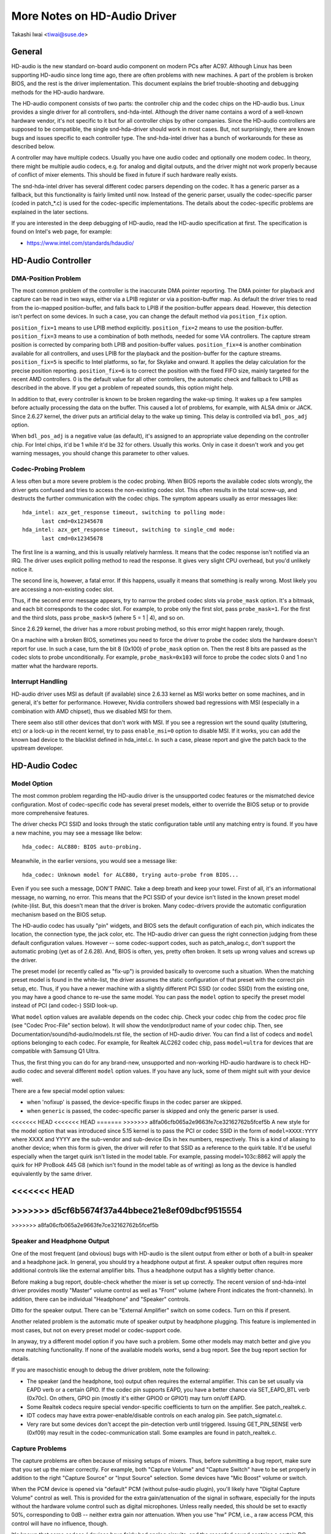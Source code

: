 =============================
More Notes on HD-Audio Driver
=============================

Takashi Iwai <tiwai@suse.de>


General
=======

HD-audio is the new standard on-board audio component on modern PCs
after AC97.  Although Linux has been supporting HD-audio since long
time ago, there are often problems with new machines.  A part of the
problem is broken BIOS, and the rest is the driver implementation.
This document explains the brief trouble-shooting and debugging
methods for the	HD-audio hardware.

The HD-audio component consists of two parts: the controller chip and 
the codec chips on the HD-audio bus.  Linux provides a single driver
for all controllers, snd-hda-intel.  Although the driver name contains
a word of a well-known hardware vendor, it's not specific to it but for
all controller chips by other companies.  Since the HD-audio
controllers are supposed to be compatible, the single snd-hda-driver
should work in most cases.  But, not surprisingly, there are known
bugs and issues specific to each controller type.  The snd-hda-intel
driver has a bunch of workarounds for these as described below.

A controller may have multiple codecs.  Usually you have one audio
codec and optionally one modem codec.  In theory, there might be
multiple audio codecs, e.g. for analog and digital outputs, and the
driver might not work properly because of conflict of mixer elements.
This should be fixed in future if such hardware really exists.

The snd-hda-intel driver has several different codec parsers depending
on the codec.  It has a generic parser as a fallback, but this
functionality is fairly limited until now.  Instead of the generic
parser, usually the codec-specific parser (coded in patch_*.c) is used
for the codec-specific implementations.  The details about the
codec-specific problems are explained in the later sections.

If you are interested in the deep debugging of HD-audio, read the
HD-audio specification at first.  The specification is found on
Intel's web page, for example:

* https://www.intel.com/standards/hdaudio/


HD-Audio Controller
===================

DMA-Position Problem
--------------------
The most common problem of the controller is the inaccurate DMA
pointer reporting.  The DMA pointer for playback and capture can be
read in two ways, either via a LPIB register or via a position-buffer
map.  As default the driver tries to read from the io-mapped
position-buffer, and falls back to LPIB if the position-buffer appears
dead.  However, this detection isn't perfect on some devices.  In such
a case, you can change the default method via ``position_fix`` option.

``position_fix=1`` means to use LPIB method explicitly.
``position_fix=2`` means to use the position-buffer.
``position_fix=3`` means to use a combination of both methods, needed
for some VIA controllers.  The capture stream position is corrected
by comparing both LPIB and position-buffer values.
``position_fix=4`` is another combination available for all controllers,
and uses LPIB for the playback and the position-buffer for the capture
streams.
``position_fix=5`` is specific to Intel platforms, so far, for Skylake
and onward.  It applies the delay calculation for the precise position
reporting.
``position_fix=6`` is to correct the position with the fixed FIFO
size, mainly targeted for the recent AMD controllers.
0 is the default value for all other
controllers, the automatic check and fallback to LPIB as described in
the above.  If you get a problem of repeated sounds, this option might
help.

In addition to that, every controller is known to be broken regarding
the wake-up timing.  It wakes up a few samples before actually
processing the data on the buffer.  This caused a lot of problems, for
example, with ALSA dmix or JACK.  Since 2.6.27 kernel, the driver puts
an artificial delay to the wake up timing.  This delay is controlled
via ``bdl_pos_adj`` option. 

When ``bdl_pos_adj`` is a negative value (as default), it's assigned to
an appropriate value depending on the controller chip.  For Intel
chips, it'd be 1 while it'd be 32 for others.  Usually this works.
Only in case it doesn't work and you get warning messages, you should
change this parameter to other values.


Codec-Probing Problem
---------------------
A less often but a more severe problem is the codec probing.  When
BIOS reports the available codec slots wrongly, the driver gets
confused and tries to access the non-existing codec slot.  This often
results in the total screw-up, and destructs the further communication
with the codec chips.  The symptom appears usually as error messages
like:
::

    hda_intel: azx_get_response timeout, switching to polling mode:
          last cmd=0x12345678
    hda_intel: azx_get_response timeout, switching to single_cmd mode:
          last cmd=0x12345678

The first line is a warning, and this is usually relatively harmless.
It means that the codec response isn't notified via an IRQ.  The
driver uses explicit polling method to read the response.  It gives
very slight CPU overhead, but you'd unlikely notice it.

The second line is, however, a fatal error.  If this happens, usually
it means that something is really wrong.  Most likely you are
accessing a non-existing codec slot.

Thus, if the second error message appears, try to narrow the probed
codec slots via ``probe_mask`` option.  It's a bitmask, and each bit
corresponds to the codec slot.  For example, to probe only the first
slot, pass ``probe_mask=1``.  For the first and the third slots, pass
``probe_mask=5`` (where 5 = 1 | 4), and so on.

Since 2.6.29 kernel, the driver has a more robust probing method, so
this error might happen rarely, though.

On a machine with a broken BIOS, sometimes you need to force the
driver to probe the codec slots the hardware doesn't report for use.
In such a case, turn the bit 8 (0x100) of ``probe_mask`` option on.
Then the rest 8 bits are passed as the codec slots to probe
unconditionally.  For example, ``probe_mask=0x103`` will force to probe
the codec slots 0 and 1 no matter what the hardware reports.


Interrupt Handling
------------------
HD-audio driver uses MSI as default (if available) since 2.6.33
kernel as MSI works better on some machines, and in general, it's
better for performance.  However, Nvidia controllers showed bad
regressions with MSI (especially in a combination with AMD chipset),
thus we disabled MSI for them.

There seem also still other devices that don't work with MSI.  If you
see a regression wrt the sound quality (stuttering, etc) or a lock-up
in the recent kernel, try to pass ``enable_msi=0`` option to disable
MSI.  If it works, you can add the known bad device to the blacklist
defined in hda_intel.c.  In such a case, please report and give the
patch back to the upstream developer. 


HD-Audio Codec
==============

Model Option
------------
The most common problem regarding the HD-audio driver is the
unsupported codec features or the mismatched device configuration.
Most of codec-specific code has several preset models, either to
override the BIOS setup or to provide more comprehensive features.

The driver checks PCI SSID and looks through the static configuration
table until any matching entry is found.  If you have a new machine,
you may see a message like below:
::

    hda_codec: ALC880: BIOS auto-probing.

Meanwhile, in the earlier versions, you would see a message like:
::

    hda_codec: Unknown model for ALC880, trying auto-probe from BIOS...

Even if you see such a message, DON'T PANIC.  Take a deep breath and
keep your towel.  First of all, it's an informational message, no
warning, no error.  This means that the PCI SSID of your device isn't
listed in the known preset model (white-)list.  But, this doesn't mean
that the driver is broken.  Many codec-drivers provide the automatic
configuration mechanism based on the BIOS setup.

The HD-audio codec has usually "pin" widgets, and BIOS sets the default
configuration of each pin, which indicates the location, the
connection type, the jack color, etc.  The HD-audio driver can guess
the right connection judging from these default configuration values.
However -- some codec-support codes, such as patch_analog.c, don't
support the automatic probing (yet as of 2.6.28).  And, BIOS is often,
yes, pretty often broken.  It sets up wrong values and screws up the
driver.

The preset model (or recently called as "fix-up") is provided
basically to overcome such a situation.  When the matching preset
model is found in the white-list, the driver assumes the static
configuration of that preset with the correct pin setup, etc.
Thus, if you have a newer machine with a slightly different PCI SSID
(or codec SSID) from the existing one, you may have a good chance to
re-use the same model.  You can pass the ``model`` option to specify the
preset model instead of PCI (and codec-) SSID look-up.

What ``model`` option values are available depends on the codec chip.
Check your codec chip from the codec proc file (see "Codec Proc-File"
section below).  It will show the vendor/product name of your codec
chip.  Then, see Documentation/sound/hd-audio/models.rst file,
the section of HD-audio driver.  You can find a list of codecs
and ``model`` options belonging to each codec.  For example, for Realtek
ALC262 codec chip, pass ``model=ultra`` for devices that are compatible
with Samsung Q1 Ultra.

Thus, the first thing you can do for any brand-new, unsupported and
non-working HD-audio hardware is to check HD-audio codec and several
different ``model`` option values.  If you have any luck, some of them
might suit with your device well.

There are a few special model option values:

* when 'nofixup' is passed, the device-specific fixups in the codec
  parser are skipped.
* when ``generic`` is passed, the codec-specific parser is skipped and
  only the generic parser is used.

<<<<<<< HEAD
<<<<<<< HEAD
=======
>>>>>>> a8fa06cfb065a2e9663fe7ce32162762b5fcef5b
A new style for the model option that was introduced since 5.15 kernel
is to pass the PCI or codec SSID in the form of ``model=XXXX:YYYY``
where XXXX and YYYY are the sub-vendor and sub-device IDs in hex
numbers, respectively.  This is a kind of aliasing to another device;
when this form is given, the driver will refer to that SSID as a
reference to the quirk table.  It'd be useful especially when the
target quirk isn't listed in the model table.  For example, passing
model=103c:8862 will apply the quirk for HP ProBook 445 G8 (which
isn't found in the model table as of writing) as long as the device is
handled equivalently by the same driver.

<<<<<<< HEAD
=======
>>>>>>> d5cf6b5674f37a44bbece21e8ef09dbcf9515554
=======
>>>>>>> a8fa06cfb065a2e9663fe7ce32162762b5fcef5b

Speaker and Headphone Output
----------------------------
One of the most frequent (and obvious) bugs with HD-audio is the
silent output from either or both of a built-in speaker and a
headphone jack.  In general, you should try a headphone output at
first.  A speaker output often requires more additional controls like
the external amplifier bits.  Thus a headphone output has a slightly
better chance.

Before making a bug report, double-check whether the mixer is set up
correctly.  The recent version of snd-hda-intel driver provides mostly
"Master" volume control as well as "Front" volume (where Front
indicates the front-channels).  In addition, there can be individual
"Headphone" and "Speaker" controls.

Ditto for the speaker output.  There can be "External Amplifier"
switch on some codecs.  Turn on this if present.

Another related problem is the automatic mute of speaker output by
headphone plugging.  This feature is implemented in most cases, but
not on every preset model or codec-support code.

In anyway, try a different model option if you have such a problem.
Some other models may match better and give you more matching
functionality.  If none of the available models works, send a bug
report.  See the bug report section for details.

If you are masochistic enough to debug the driver problem, note the
following:

* The speaker (and the headphone, too) output often requires the
  external amplifier.  This can be set usually via EAPD verb or a
  certain GPIO.  If the codec pin supports EAPD, you have a better
  chance via SET_EAPD_BTL verb (0x70c).  On others, GPIO pin (mostly
  it's either GPIO0 or GPIO1) may turn on/off EAPD.
* Some Realtek codecs require special vendor-specific coefficients to
  turn on the amplifier.  See patch_realtek.c.
* IDT codecs may have extra power-enable/disable controls on each
  analog pin.  See patch_sigmatel.c.
* Very rare but some devices don't accept the pin-detection verb until
  triggered.  Issuing GET_PIN_SENSE verb (0xf09) may result in the
  codec-communication stall.  Some examples are found in
  patch_realtek.c.


Capture Problems
----------------
The capture problems are often because of missing setups of mixers.
Thus, before submitting a bug report, make sure that you set up the
mixer correctly.  For example, both "Capture Volume" and "Capture
Switch" have to be set properly in addition to the right "Capture
Source" or "Input Source" selection.  Some devices have "Mic Boost"
volume or switch.

When the PCM device is opened via "default" PCM (without pulse-audio
plugin), you'll likely have "Digital Capture Volume" control as well.
This is provided for the extra gain/attenuation of the signal in
software, especially for the inputs without the hardware volume
control such as digital microphones.  Unless really needed, this
should be set to exactly 50%, corresponding to 0dB -- neither extra
gain nor attenuation.  When you use "hw" PCM, i.e., a raw access PCM,
this control will have no influence, though.

It's known that some codecs / devices have fairly bad analog circuits,
and the recorded sound contains a certain DC-offset.  This is no bug
of the driver.

Most of modern laptops have no analog CD-input connection.  Thus, the
recording from CD input won't work in many cases although the driver
provides it as the capture source.  Use CDDA instead.

The automatic switching of the built-in and external mic per plugging
is implemented on some codec models but not on every model.  Partly
because of my laziness but mostly lack of testers.  Feel free to
submit the improvement patch to the author.


Direct Debugging
----------------
If no model option gives you a better result, and you are a tough guy
to fight against evil, try debugging via hitting the raw HD-audio
codec verbs to the device.  Some tools are available: hda-emu and
hda-analyzer.  The detailed description is found in the sections
below.  You'd need to enable hwdep for using these tools.  See "Kernel
Configuration" section.


Other Issues
============

Kernel Configuration
--------------------
In general, I recommend you to enable the sound debug option,
``CONFIG_SND_DEBUG=y``, no matter whether you are debugging or not.
This enables snd_printd() macro and others, and you'll get additional
kernel messages at probing.

In addition, you can enable ``CONFIG_SND_DEBUG_VERBOSE=y``.  But this
will give you far more messages.  Thus turn this on only when you are
sure to want it.

Don't forget to turn on the appropriate ``CONFIG_SND_HDA_CODEC_*``
options.  Note that each of them corresponds to the codec chip, not
the controller chip.  Thus, even if lspci shows the Nvidia controller,
you may need to choose the option for other vendors.  If you are
unsure, just select all yes.

``CONFIG_SND_HDA_HWDEP`` is a useful option for debugging the driver.
When this is enabled, the driver creates hardware-dependent devices
(one per each codec), and you have a raw access to the device via
these device files.  For example, ``hwC0D2`` will be created for the
codec slot #2 of the first card (#0).  For debug-tools such as
hda-verb and hda-analyzer, the hwdep device has to be enabled.
Thus, it'd be better to turn this on always.

``CONFIG_SND_HDA_RECONFIG`` is a new option, and this depends on the
hwdep option above.  When enabled, you'll have some sysfs files under
the corresponding hwdep directory.  See "HD-audio reconfiguration"
section below.

``CONFIG_SND_HDA_POWER_SAVE`` option enables the power-saving feature.
See "Power-saving" section below.


Codec Proc-File
---------------
The codec proc-file is a treasure-chest for debugging HD-audio.
It shows most of useful information of each codec widget.

The proc file is located in /proc/asound/card*/codec#*, one file per
each codec slot.  You can know the codec vendor, product id and
names, the type of each widget, capabilities and so on.
This file, however, doesn't show the jack sensing state, so far.  This
is because the jack-sensing might be depending on the trigger state.

This file will be picked up by the debug tools, and also it can be fed
to the emulator as the primary codec information.  See the debug tools
section below.

This proc file can be also used to check whether the generic parser is
used.  When the generic parser is used, the vendor/product ID name
will appear as "Realtek ID 0262", instead of "Realtek ALC262".


HD-Audio Reconfiguration
------------------------
This is an experimental feature to allow you re-configure the HD-audio
codec dynamically without reloading the driver.  The following sysfs
files are available under each codec-hwdep device directory (e.g. 
/sys/class/sound/hwC0D0):

vendor_id
    Shows the 32bit codec vendor-id hex number.  You can change the
    vendor-id value by writing to this file.
subsystem_id
    Shows the 32bit codec subsystem-id hex number.  You can change the
    subsystem-id value by writing to this file.
revision_id
    Shows the 32bit codec revision-id hex number.  You can change the
    revision-id value by writing to this file.
afg
    Shows the AFG ID.  This is read-only.
mfg
    Shows the MFG ID.  This is read-only.
name
    Shows the codec name string.  Can be changed by writing to this
    file.
modelname
    Shows the currently set ``model`` option.  Can be changed by writing
    to this file.
init_verbs
    The extra verbs to execute at initialization.  You can add a verb by
    writing to this file.  Pass three numbers: nid, verb and parameter
    (separated with a space).
hints
    Shows / stores hint strings for codec parsers for any use.
    Its format is ``key = value``.  For example, passing ``jack_detect = no``
    will disable the jack detection of the machine completely.
init_pin_configs
    Shows the initial pin default config values set by BIOS.
driver_pin_configs
    Shows the pin default values set by the codec parser explicitly.
    This doesn't show all pin values but only the changed values by
    the parser.  That is, if the parser doesn't change the pin default
    config values by itself, this will contain nothing.
user_pin_configs
    Shows the pin default config values to override the BIOS setup.
    Writing this (with two numbers, NID and value) appends the new
    value.  The given will be used instead of the initial BIOS value at
    the next reconfiguration time.  Note that this config will override
    even the driver pin configs, too.
reconfig
    Triggers the codec re-configuration.  When any value is written to
    this file, the driver re-initialize and parses the codec tree
    again.  All the changes done by the sysfs entries above are taken
    into account.
clear
    Resets the codec, removes the mixer elements and PCM stuff of the
    specified codec, and clear all init verbs and hints.

For example, when you want to change the pin default configuration
value of the pin widget 0x14 to 0x9993013f, and let the driver
re-configure based on that state, run like below:
::

    # echo 0x14 0x9993013f > /sys/class/sound/hwC0D0/user_pin_configs
    # echo 1 > /sys/class/sound/hwC0D0/reconfig  


Hint Strings
------------
The codec parser have several switches and adjustment knobs for
matching better with the actual codec or device behavior.  Many of
them can be adjusted dynamically via "hints" strings as mentioned in
the section above.  For example, by passing ``jack_detect = no`` string
via sysfs or a patch file, you can disable the jack detection, thus
the codec parser will skip the features like auto-mute or mic
auto-switch.  As a boolean value, either ``yes``, ``no``, ``true``, ``false``,
``1`` or ``0`` can be passed.

The generic parser supports the following hints:

jack_detect (bool)
    specify whether the jack detection is available at all on this
    machine; default true
inv_jack_detect (bool)
    indicates that the jack detection logic is inverted
trigger_sense (bool)
    indicates that the jack detection needs the explicit call of
    AC_VERB_SET_PIN_SENSE verb
inv_eapd (bool)
    indicates that the EAPD is implemented in the inverted logic
pcm_format_first (bool)
    sets the PCM format before the stream tag and channel ID
sticky_stream (bool)
    keep the PCM format, stream tag and ID as long as possible;
    default true
spdif_status_reset (bool)
    reset the SPDIF status bits at each time the SPDIF stream is set
    up
pin_amp_workaround (bool)
    the output pin may have multiple amp values
single_adc_amp (bool)
    ADCs can have only single input amps
auto_mute (bool)
    enable/disable the headphone auto-mute feature; default true
auto_mic (bool)
    enable/disable the mic auto-switch feature; default true
line_in_auto_switch (bool)
    enable/disable the line-in auto-switch feature; default false
need_dac_fix (bool)
    limits the DACs depending on the channel count
primary_hp (bool)
    probe headphone jacks as the primary outputs; default true
multi_io (bool)
    try probing multi-I/O config (e.g. shared line-in/surround,
    mic/clfe jacks)
multi_cap_vol (bool)
    provide multiple capture volumes
inv_dmic_split (bool)
    provide split internal mic volume/switch for phase-inverted
    digital mics
indep_hp (bool)
    provide the independent headphone PCM stream and the corresponding
    mixer control, if available
add_stereo_mix_input (bool)
    add the stereo mix (analog-loopback mix) to the input mux if
    available 
add_jack_modes (bool)
    add "xxx Jack Mode" enum controls to each I/O jack for allowing to
    change the headphone amp and mic bias VREF capabilities
power_save_node (bool)
    advanced power management for each widget, controlling the power
    sate (D0/D3) of each widget node depending on the actual pin and
    stream states
power_down_unused (bool)
    power down the unused widgets, a subset of power_save_node, and
    will be dropped in future 
add_hp_mic (bool)
    add the headphone to capture source if possible
hp_mic_detect (bool)
    enable/disable the hp/mic shared input for a single built-in mic
    case; default true
vmaster (bool)
    enable/disable the virtual Master control; default true
mixer_nid (int)
    specifies the widget NID of the analog-loopback mixer


Early Patching
--------------
When ``CONFIG_SND_HDA_PATCH_LOADER=y`` is set, you can pass a "patch"
as a firmware file for modifying the HD-audio setup before
initializing the codec.  This can work basically like the
reconfiguration via sysfs in the above, but it does it before the
first codec configuration.

A patch file is a plain text file which looks like below:

::

    [codec]
    0x12345678 0xabcd1234 2

    [model]
    auto

    [pincfg]
    0x12 0x411111f0

    [verb]
    0x20 0x500 0x03
    0x20 0x400 0xff

    [hint]
    jack_detect = no


The file needs to have a line ``[codec]``.  The next line should contain
three numbers indicating the codec vendor-id (0x12345678 in the
example), the codec subsystem-id (0xabcd1234) and the address (2) of
the codec.  The rest patch entries are applied to this specified codec
until another codec entry is given.  Passing 0 or a negative number to
the first or the second value will make the check of the corresponding
field be skipped.  It'll be useful for really broken devices that don't
initialize SSID properly.

The ``[model]`` line allows to change the model name of the each codec.
In the example above, it will be changed to model=auto.
Note that this overrides the module option.

After the ``[pincfg]`` line, the contents are parsed as the initial
default pin-configurations just like ``user_pin_configs`` sysfs above.
The values can be shown in user_pin_configs sysfs file, too.

Similarly, the lines after ``[verb]`` are parsed as ``init_verbs``
sysfs entries, and the lines after ``[hint]`` are parsed as ``hints``
sysfs entries, respectively.

Another example to override the codec vendor id from 0x12345678 to
0xdeadbeef is like below:
::

    [codec]
    0x12345678 0xabcd1234 2

    [vendor_id]
    0xdeadbeef


In the similar way, you can override the codec subsystem_id via
``[subsystem_id]``, the revision id via ``[revision_id]`` line.
Also, the codec chip name can be rewritten via ``[chip_name]`` line.
::

    [codec]
    0x12345678 0xabcd1234 2

    [subsystem_id]
    0xffff1111

    [revision_id]
    0x10

    [chip_name]
    My-own NEWS-0002


The hd-audio driver reads the file via request_firmware().  Thus,
a patch file has to be located on the appropriate firmware path,
typically, /lib/firmware.  For example, when you pass the option
``patch=hda-init.fw``, the file /lib/firmware/hda-init.fw must be
present.

The patch module option is specific to each card instance, and you
need to give one file name for each instance, separated by commas.
For example, if you have two cards, one for an on-board analog and one 
for an HDMI video board, you may pass patch option like below:
::

    options snd-hda-intel patch=on-board-patch,hdmi-patch


Power-Saving
------------
The power-saving is a kind of auto-suspend of the device.  When the
device is inactive for a certain time, the device is automatically
turned off to save the power.  The time to go down is specified via
``power_save`` module option, and this option can be changed dynamically
via sysfs.

The power-saving won't work when the analog loopback is enabled on
some codecs.  Make sure that you mute all unneeded signal routes when
you want the power-saving.

The power-saving feature might cause audible click noises at each
power-down/up depending on the device.  Some of them might be
solvable, but some are hard, I'm afraid.  Some distros such as
openSUSE enables the power-saving feature automatically when the power
cable is unplugged.  Thus, if you hear noises, suspect first the
power-saving.  See /sys/module/snd_hda_intel/parameters/power_save to
check the current value.  If it's non-zero, the feature is turned on.

The recent kernel supports the runtime PM for the HD-audio controller
chip, too.  It means that the HD-audio controller is also powered up /
down dynamically.  The feature is enabled only for certain controller
chips like Intel LynxPoint.  You can enable/disable this feature
forcibly by setting ``power_save_controller`` option, which is also
available at /sys/module/snd_hda_intel/parameters directory.


Tracepoints
-----------
The hd-audio driver gives a few basic tracepoints.
``hda:hda_send_cmd`` traces each CORB write while ``hda:hda_get_response``
traces the response from RIRB (only when read from the codec driver).
``hda:hda_bus_reset`` traces the bus-reset due to fatal error, etc,
``hda:hda_unsol_event`` traces the unsolicited events, and
``hda:hda_power_down`` and ``hda:hda_power_up`` trace the power down/up
via power-saving behavior.

Enabling all tracepoints can be done like
::

    # echo 1 > /sys/kernel/debug/tracing/events/hda/enable

then after some commands, you can traces from
/sys/kernel/debug/tracing/trace file.  For example, when you want to
trace what codec command is sent, enable the tracepoint like:
::

    # cat /sys/kernel/debug/tracing/trace
    # tracer: nop
    #
    #       TASK-PID    CPU#    TIMESTAMP  FUNCTION
    #          | |       |          |         |
	   <...>-7807  [002] 105147.774889: hda_send_cmd: [0:0] val=e3a019
	   <...>-7807  [002] 105147.774893: hda_send_cmd: [0:0] val=e39019
	   <...>-7807  [002] 105147.999542: hda_send_cmd: [0:0] val=e3a01a
	   <...>-7807  [002] 105147.999543: hda_send_cmd: [0:0] val=e3901a
	   <...>-26764 [001] 349222.837143: hda_send_cmd: [0:0] val=e3a019
	   <...>-26764 [001] 349222.837148: hda_send_cmd: [0:0] val=e39019
	   <...>-26764 [001] 349223.058539: hda_send_cmd: [0:0] val=e3a01a
	   <...>-26764 [001] 349223.058541: hda_send_cmd: [0:0] val=e3901a

Here ``[0:0]`` indicates the card number and the codec address, and
``val`` shows the value sent to the codec, respectively.  The value is
a packed value, and you can decode it via hda-decode-verb program
included in hda-emu package below.  For example, the value e3a019 is
to set the left output-amp value to 25.
::

    % hda-decode-verb 0xe3a019
    raw value = 0x00e3a019
    cid = 0, nid = 0x0e, verb = 0x3a0, parm = 0x19
    raw value: verb = 0x3a0, parm = 0x19
    verbname = set_amp_gain_mute
    amp raw val = 0xa019
    output, left, idx=0, mute=0, val=25


Development Tree
----------------
The latest development codes for HD-audio are found on sound git tree:

* git://git.kernel.org/pub/scm/linux/kernel/git/tiwai/sound.git

The master branch or for-next branches can be used as the main
development branches in general while the development for the current
and next kernels are found in for-linus and for-next branches,
respectively.


Sending a Bug Report
--------------------
If any model or module options don't work for your device, it's time
to send a bug report to the developers.  Give the following in your
bug report:

* Hardware vendor, product and model names
* Kernel version (and ALSA-driver version if you built externally)
* ``alsa-info.sh`` output; run with ``--no-upload`` option.  See the
  section below about alsa-info

If it's a regression, at best, send alsa-info outputs of both working
and non-working kernels.  This is really helpful because we can
compare the codec registers directly.

Send a bug report either the following:

kernel-bugzilla
    https://bugzilla.kernel.org/
alsa-devel ML
    alsa-devel@alsa-project.org


Debug Tools
===========

This section describes some tools available for debugging HD-audio
problems.

alsa-info
---------
The script ``alsa-info.sh`` is a very useful tool to gather the audio
device information.  It's included in alsa-utils package.  The latest
version can be found on git repository:

* git://git.alsa-project.org/alsa-utils.git

The script can be fetched directly from the following URL, too:

* https://www.alsa-project.org/alsa-info.sh

Run this script as root, and it will gather the important information
such as the module lists, module parameters, proc file contents
including the codec proc files, mixer outputs and the control
elements.  As default, it will store the information onto a web server
on alsa-project.org.  But, if you send a bug report, it'd be better to
run with ``--no-upload`` option, and attach the generated file.

There are some other useful options.  See ``--help`` option output for
details.

When a probe error occurs or when the driver obviously assigns a
mismatched model, it'd be helpful to load the driver with
``probe_only=1`` option (at best after the cold reboot) and run
alsa-info at this state.  With this option, the driver won't configure
the mixer and PCM but just tries to probe the codec slot.  After
probing, the proc file is available, so you can get the raw codec
information before modified by the driver.  Of course, the driver
isn't usable with ``probe_only=1``.  But you can continue the
configuration via hwdep sysfs file if hda-reconfig option is enabled.
Using ``probe_only`` mask 2 skips the reset of HDA codecs (use
``probe_only=3`` as module option). The hwdep interface can be used
to determine the BIOS codec initialization.


hda-verb
--------
hda-verb is a tiny program that allows you to access the HD-audio
codec directly.  You can execute a raw HD-audio codec verb with this.
This program accesses the hwdep device, thus you need to enable the
kernel config ``CONFIG_SND_HDA_HWDEP=y`` beforehand.

The hda-verb program takes four arguments: the hwdep device file, the
widget NID, the verb and the parameter.  When you access to the codec
on the slot 2 of the card 0, pass /dev/snd/hwC0D2 to the first
argument, typically.  (However, the real path name depends on the
system.)

The second parameter is the widget number-id to access.  The third
parameter can be either a hex/digit number or a string corresponding
to a verb.  Similarly, the last parameter is the value to write, or
can be a string for the parameter type.

::

    % hda-verb /dev/snd/hwC0D0 0x12 0x701 2
    nid = 0x12, verb = 0x701, param = 0x2
    value = 0x0

    % hda-verb /dev/snd/hwC0D0 0x0 PARAMETERS VENDOR_ID
    nid = 0x0, verb = 0xf00, param = 0x0
    value = 0x10ec0262

    % hda-verb /dev/snd/hwC0D0 2 set_a 0xb080
    nid = 0x2, verb = 0x300, param = 0xb080
    value = 0x0


Although you can issue any verbs with this program, the driver state
won't be always updated.  For example, the volume values are usually
cached in the driver, and thus changing the widget amp value directly
via hda-verb won't change the mixer value.

The hda-verb program is included now in alsa-tools:

* git://git.alsa-project.org/alsa-tools.git

Also, the old stand-alone package is found in the ftp directory:

* ftp://ftp.suse.com/pub/people/tiwai/misc/

Also a git repository is available:

* git://git.kernel.org/pub/scm/linux/kernel/git/tiwai/hda-verb.git

See README file in the tarball for more details about hda-verb
program.


hda-analyzer
------------
hda-analyzer provides a graphical interface to access the raw HD-audio
control, based on pyGTK2 binding.  It's a more powerful version of
hda-verb.  The program gives you an easy-to-use GUI stuff for showing
the widget information and adjusting the amp values, as well as the
proc-compatible output.

The hda-analyzer:

* https://git.alsa-project.org/?p=alsa.git;a=tree;f=hda-analyzer

is a part of alsa.git repository in alsa-project.org:

* git://git.alsa-project.org/alsa.git

Codecgraph
----------
Codecgraph is a utility program to generate a graph and visualizes the
codec-node connection of a codec chip.  It's especially useful when
you analyze or debug a codec without a proper datasheet.  The program
parses the given codec proc file and converts to SVG via graphiz
program.

The tarball and GIT trees are found in the web page at:

* http://helllabs.org/codecgraph/


hda-emu
-------
hda-emu is an HD-audio emulator.  The main purpose of this program is
to debug an HD-audio codec without the real hardware.  Thus, it
doesn't emulate the behavior with the real audio I/O, but it just
dumps the codec register changes and the ALSA-driver internal changes
at probing and operating the HD-audio driver.

The program requires a codec proc-file to simulate.  Get a proc file
for the target codec beforehand, or pick up an example codec from the
codec proc collections in the tarball.  Then, run the program with the
proc file, and the hda-emu program will start parsing the codec file
and simulates the HD-audio driver:

::

    % hda-emu codecs/stac9200-dell-d820-laptop
    # Parsing..
    hda_codec: Unknown model for STAC9200, using BIOS defaults
    hda_codec: pin nid 08 bios pin config 40c003fa
    ....


The program gives you only a very dumb command-line interface.  You
can get a proc-file dump at the current state, get a list of control
(mixer) elements, set/get the control element value, simulate the PCM
operation, the jack plugging simulation, etc.

The program is found in the git repository below:

* git://git.kernel.org/pub/scm/linux/kernel/git/tiwai/hda-emu.git

See README file in the repository for more details about hda-emu
program.


hda-jack-retask
---------------
hda-jack-retask is a user-friendly GUI program to manipulate the
HD-audio pin control for jack retasking.  If you have a problem about
the jack assignment, try this program and check whether you can get
useful results.  Once when you figure out the proper pin assignment,
it can be fixed either in the driver code statically or via passing a
firmware patch file (see "Early Patching" section).

The program is included in alsa-tools now:

* git://git.alsa-project.org/alsa-tools.git
